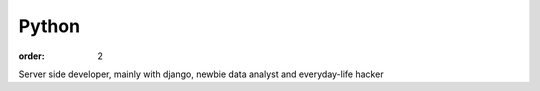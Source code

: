 Python
######

:order: 2

Server side developer, mainly with django, newbie data analyst and everyday-life hacker

